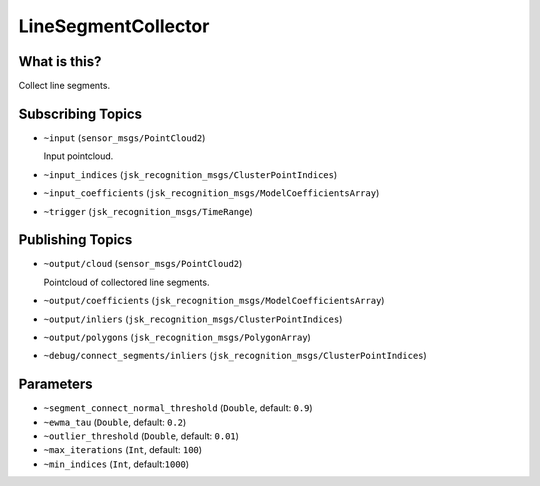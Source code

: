 LineSegmentCollector
======================


.. image:: images/line_segment_collector.png


What is this?
-------------

Collect line segments.


Subscribing Topics
------------------

- ``~input`` (``sensor_msgs/PointCloud2``)

  Input pointcloud.

- ``~input_indices`` (``jsk_recognition_msgs/ClusterPointIndices``)

- ``~input_coefficients`` (``jsk_recognition_msgs/ModelCoefficientsArray``)

- ``~trigger`` (``jsk_recognition_msgs/TimeRange``)

Publishing Topics
-----------------

- ``~output/cloud`` (``sensor_msgs/PointCloud2``)

  Pointcloud of collectored line segments.

- ``~output/coefficients`` (``jsk_recognition_msgs/ModelCoefficientsArray``)

- ``~output/inliers`` (``jsk_recognition_msgs/ClusterPointIndices``)

- ``~output/polygons`` (``jsk_recognition_msgs/PolygonArray``)

- ``~debug/connect_segments/inliers`` (``jsk_recognition_msgs/ClusterPointIndices``)

Parameters
----------

- ``~segment_connect_normal_threshold`` (``Double``, default: ``0.9``)

- ``~ewma_tau`` (``Double``, default: ``0.2``)

- ``~outlier_threshold`` (``Double``, default: ``0.01``)

- ``~max_iterations`` (``Int``, default: ``100``)

- ``~min_indices`` (``Int``, default:``1000``)
